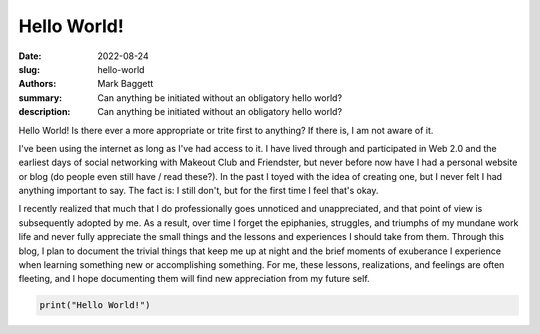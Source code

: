 Hello World!
############

:date: 2022-08-24
:slug: hello-world
:authors: Mark Baggett
:summary: Can anything be initiated without an obligatory hello world?
:description: Can anything be initiated without an obligatory hello world?

Hello World! Is there ever a more appropriate or trite first to anything? If there is, I am not aware of it.

I've been using the internet as long as I've had access to it. I have lived through and participated in Web 2.0 and the
earliest days of social networking with Makeout Club and Friendster, but never before now have I had a personal website
or blog (do people even still have / read these?). In the past I toyed with the idea of creating one, but I never felt
I had anything important to say.  The fact is:  I still don't, but for the first time I feel that's okay.

I recently realized that much that I do professionally goes unnoticed and unappreciated, and that point of view is
subsequently adopted by me.  As a result, over time I forget the epiphanies, struggles, and triumphs of my mundane work
life and never fully appreciate the small things and the lessons and experiences I should take from them. Through this
blog, I plan to document the trivial things that keep me up at night and the brief moments of exuberance I experience
when learning something new or accomplishing something. For me, these lessons, realizations, and feelings are often
fleeting, and I hope documenting them will find new appreciation from my future self.


.. code-block:: python

    print("Hello World!")